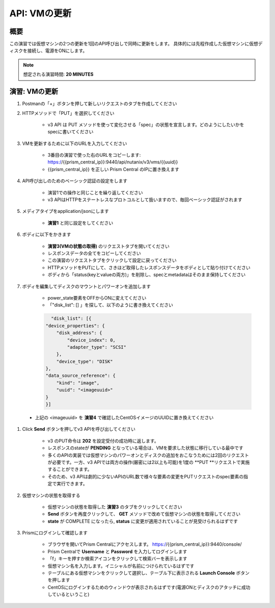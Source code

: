 .. _api_update_vm:

----------------------
API: VMの更新
----------------------

概要
++++++++

この演習では仮想マシンの2つの更新を1回のAPI呼び出しで同時に更新をします。
具体的には先程作成した仮想マシンに仮想ディスクを接続し、電源をONにします。

.. note::

  想定される演習時間: **20 MINUTES**




演習: VMの更新
++++++++++++++++++++

#. Postmanの「+」ボタンを押して新しいリクエストのタブを作成してください

#. HTTPメソッドで「PUT」を選択してください

    - v3 API は PUT メソッドを使って変化させる「spec」の状態を宣言します。どのようにしたいかをspecに書いてください

#. VMを更新するために以下のURLを入力してください

    - 3番目の演習で使った右のURLをコピーします: https://{{prism_central_ip}}:9440/api/nutanix/v3/vms/{{uuid}}
    - {{prism_central_ip}} を正しい Prism Central のIPに置き換えます

    .. figure:: images/updatevm.png

#. API呼び出しのためのベーシック認証の設定をします

    - 演習1での操作と同じことを繰り返してください
    - v3 APIはHTTPをステートレスなプロトコルとして扱いますので、毎回ベーシック認証がされます

#. メディアタイプをapplication/jsonにします

    - **演習1** と同じ設定をしてください

#. ボディに以下をかきます

    - **演習3(VMの状態の取得)** のリクエストタブを開いてください
    - レスポンスデータの全てをコピーしてください
    - この演習のリクエストタブをクリックして設定に戻ってください
    - HTTPメソッドをPUTにして、さきほど取得したレスポンスデータをボディとして貼り付けてください
    - ボディから「status(keyとvalueの両方)」を削除し、specとmetadataはそのまま保持してください

    .. figure:: images/deletestatus.png

#. ボディを編集してディスクのマウントとパワーオンを追加します

    - power_state要素をOFFからONに変えてください
    - 「"disk_list": [] 」を探して、以下のように書き換えてください

    .. code-block:: bash

        "disk_list": [{
      "device_properties": {
          "disk_address": {
              "device_index": 0,
              "adapter_type": "SCSI"
          },
          "device_type": "DISK"
      },
      "data_source_reference": {
          "kind": "image",
          "uuid": "<imageuuid>"
      }
      }]



 - 上記の <imageuuid> を **演習4** で確認したCentOSイメージのUUIDに置き換えてください

    .. figure:: images/updatevmstate.png

#. Click **Send** ボタンを押してv3 APIを呼び出してください

    - v3 のPUT命令は **202** を設定受付の成功時に返します。
    - レスポンスのstateが **PENDING** となっている場合は、VMを要求した状態に移行している最中です
    - 多くのAPIの実装では仮想マシンのパワーオンとディスクの追加をおこなうためには2回のリクエストが必要です。一方、v3 APIでは両方の操作(厳密には2以上も可能)を1度の **PUT **リクエストで実施することができます。
    - そのため、v3 APIは劇的に少ないAPIのURL数で様々な要素の変更をPUTリクエストのspec要素の指定で実行できます。 

#. 仮想マシンの状態を取得する

    - 仮想マシンの状態を取得した **演習3** のタブをクリックしてください
    - **Send** ボタンを再度クリックして、 **GET** メソッドで改めて仮想マシンの状態を取得してください
    - **state** が COMPLETE になったら, **status** に変更が適用されていることが見受けられるはずです

#. Prismにログインして確認します

    - ブラウザを開いてPrism Centralにアクセスします。 https://{{prism_central_ip}}:9440/console/
    - Prism Centralで **Username** と **Password** を入力してログインします
    - 「f」キーを押すか検索アイコンをクリックして検索バーを表示します
    - 仮想マシン名を入力します。イニシャルが名前につけられているはずです
    - テーブルにある仮想マシンをクリックして選択し、テーブル下に表示される **Launch Console** ボタンを押します
    - CentOSにログインするためのウィンドウが表示されるはずです(電源ONとディスクのアタッチに成功しているということ)

